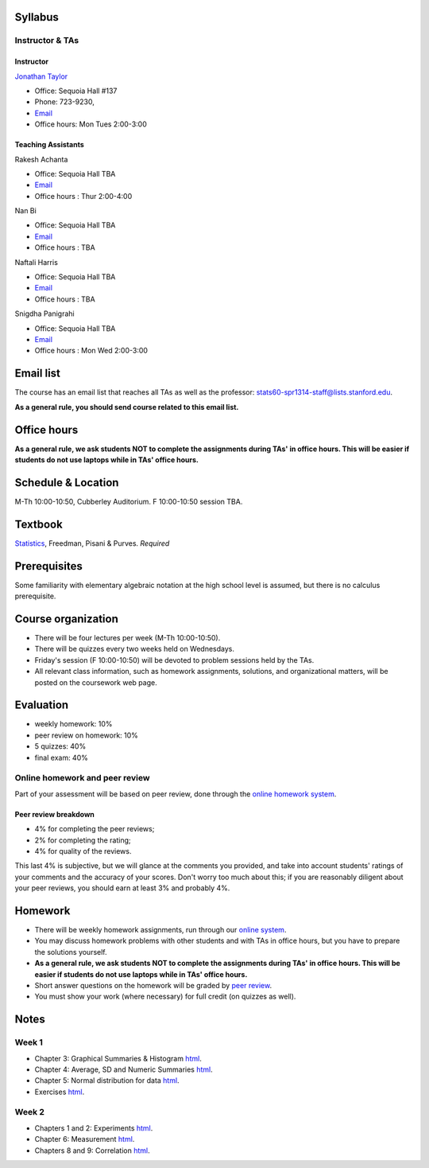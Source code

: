 
Syllabus
--------

Instructor & TAs
~~~~~~~~~~~~~~~~

Instructor
^^^^^^^^^^

`Jonathan Taylor <http://www-stat.stanford.edu/~jtaylor>`__

-  Office: Sequoia Hall #137
-  Phone: 723-9230,
-  `Email <https://stanfordwho.stanford.edu/auth/lookup?search=Jonathan%20Taylor>`__
-  Office hours: Mon Tues 2:00-3:00

Teaching Assistants
^^^^^^^^^^^^^^^^^^^

Rakesh Achanta

-  Office: Sequoia Hall TBA
-  `Email <https://stanfordwho.stanford.edu/auth/lookup?search=Rakesh%20Achanta>`__
-  Office hours : Thur 2:00-4:00

Nan Bi

-  Office: Sequoia Hall TBA
-  `Email <https://stanfordwho.stanford.edu/auth/lookup?search=Nan%20Bi>`__
-  Office hours : TBA

Naftali Harris

-  Office: Sequoia Hall TBA
-  `Email <https://stanfordwho.stanford.edu/auth/lookup?search=Naftali%20Harris>`__
-  Office hours : TBA

Snigdha Panigrahi

-  Office: Sequoia Hall TBA
-  `Email <https://stanfordwho.stanford.edu/auth/lookup?search=Snigdha%20Panigrahi>`__
-  Office hours : Mon Wed 2:00-3:00

Email list
----------

The course has an email list that reaches all TAs as well as the
professor: stats60-spr1314-staff@lists.stanford.edu.

**As a general rule, you should send course related to this email
list.**

Office hours
------------

**As a general rule, we ask students NOT to complete the assignments
during TAs' in office hours. This will be easier if students do not use
laptops while in TAs' office hours.**

Schedule & Location
-------------------

M-Th 10:00-10:50, Cubberley Auditorium. F 10:00-10:50 session TBA.

Textbook
--------

`Statistics <http://www.amazon.com/Statistics-4th-David-Freedman/dp/0393929728>`__,
Freedman, Pisani & Purves. *Required*

Prerequisites
-------------

Some familiarity with elementary algebraic notation at the high school
level is assumed, but there is no calculus prerequisite.

Course organization
-------------------

-  There will be four lectures per week (M-Th 10:00-10:50).

-  There will be quizzes every two weeks held on Wednesdays.

-  Friday's session (F 10:00-10:50) will be devoted to problem sessions
   held by the TAs.

-  All relevant class information, such as homework assignments,
   solutions, and organizational matters, will be posted on the
   coursework web page.

Evaluation
----------

-  weekly homework: 10%
-  peer review on homework: 10%
-  5 quizzes: 40%
-  final exam: 40%

Online homework and peer review
~~~~~~~~~~~~~~~~~~~~~~~~~~~~~~~

Part of your assessment will be based on peer review, done through the
`online homework
system <http://stats60.stanford.edu/cgi-bin/index.cgi/>`__.

Peer review breakdown
^^^^^^^^^^^^^^^^^^^^^

-  4% for completing the peer reviews;
-  2% for completing the rating;
-  4% for quality of the reviews.

This last 4% is subjective, but we will glance at the comments you
provided, and take into account students' ratings of your comments and
the accuracy of your scores. Don't worry too much about this; if you are
reasonably diligent about your peer reviews, you should earn at least 3%
and probably 4%.

Homework
--------

-  There will be weekly homework assignments, run through our `online
   system <http://stats60.stanford.edu/cgi-bin/index.cgi>`__.

-  You may discuss homework problems with other students and with TAs in
   office hours, but you have to prepare the solutions yourself.

-  **As a general rule, we ask students NOT to complete the assignments
   during TAs' in office hours. This will be easier if students do not
   use laptops while in TAs' office hours.**

-  Short answer questions on the homework will be graded by `peer
   review <http://stats60.stanford.edu/cgi-bin/index.cgi>`__.

-  You must show your work (where necessary) for full credit (on quizzes
   as well).

Notes
-----

Week 1
~~~~~~

-  Chapter 3: Graphical Summaries & Histogram
   `html <Week%201/Graphical%20Summaries.html>`__.
-  Chapter 4: Average, SD and Numeric Summaries
   `html <Week%201/Numeric%20Summaries.html>`__.
-  Chapter 5: Normal distribution for data
   `html <Week%201/Normal%20distribution.html>`__.
-  Exercises `html <Week%201/Exercises.html>`__.

Week 2
~~~~~~

-  Chapters 1 and 2: Experiments `html <Week%202/Experiments.html>`__.
-  Chapter 6: Measurement `html <Week%202/Measurement.html>`__.
-  Chapters 8 and 9: Correlation `html <Week%202/Correlation.html>`__.
